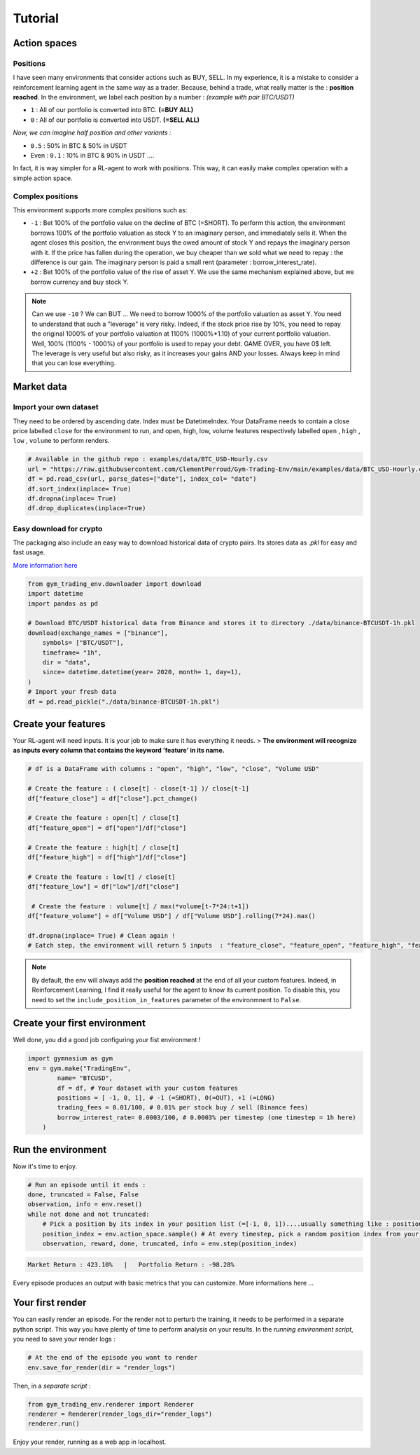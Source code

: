 Tutorial
===================

Action spaces
----------------------

Positions
^^^^^^^^^

I have seen many environments that consider actions such as BUY, SELL. In my experience, it is a mistake to consider a reinforcement learning agent in the same way as a trader. Because, behind a trade, what really matter is the : **position reached**. In the environment, we label each position by a number :
*(example with pair BTC/USDT)*

* ``1`` : All of our portfolio is converted into BTC. **(=BUY ALL)**
* ``0`` : All of our portfolio is converted into USDT. **(=SELL ALL)**
*Now, we can imagine half position and other variants :*

* ``0.5`` : 50% in BTC & 50% in USDT
* Even : ``0.1`` : 10% in BTC & 90% in USDT ....
In fact, it is way simpler for a RL-agent to work with positions. This way, it can easily make complex operation with a simple action space.

.. code-block::python
  
    positions = [0, 0.5, 1]
    #... environment has been initialized with your positions list on pair BTC/USDT
    _ = env.step(1)
    # You just told the environment the reached the position : positions[1] = 0.5 ! The environment manages the trades to reach this 50% BTC, 50% USDT
 

Complex positions
^^^^^^^^^^^^^^^^

This environment supports more complex positions such as:

* ``-1`` : Bet 100% of the portfolio value on the decline of BTC (=SHORT). To perform this action, the environment borrows 100% of the portfolio valuation as stock Y to an imaginary person, and immediately sells it. When the agent closes this position, the environment buys the owed amount of stock Y and repays the imaginary person with it. If the price has fallen during the operation, we buy cheaper than we sold what we need to repay : the difference is our gain. The imaginary person is paid a small rent (parameter : borrow_interest_rate).
* ``+2`` : Bet 100% of the portfolio value of the rise of asset Y. We use the same mechanism explained above, but we borrow currency and buy stock Y.

.. note::

  Can we use ``-10`` ?
  We can BUT ... We need to borrow 1000% of the portfolio valuation as asset Y. You need to understand that such a "leverage" is very risky. Indeed, if the stock price rise by 10%, you need to repay the original 1000% of your portfolio valuation at 1100% (1000%*1.10) of your current portfolio valuation. Well, 100% (1100% - 1000%) of your portfolio is used to repay your debt. GAME OVER, you have 0$ left. The leverage is very useful but also risky, as it increases your gains AND your losses. Always keep in mind that you can lose everything.


Market data
-------------------

Import your own dataset
^^^^^^^^^^

They need to be ordered by ascending date. Index must be DatetimeIndex. Your DataFrame needs to contain a close price labelled ``close`` for the environment to run, and open, high, low, volume features respectively labelled ``open`` , ``high`` , ``low`` , ``volume`` to perform renders.

.. code-block:: python

  # Available in the github repo : examples/data/BTC_USD-Hourly.csv
  url = "https://raw.githubusercontent.com/ClementPerroud/Gym-Trading-Env/main/examples/data/BTC_USD-Hourly.csv"
  df = pd.read_csv(url, parse_dates=["date"], index_col= "date")
  df.sort_index(inplace= True)
  df.dropna(inplace= True)
  df.drop_duplicates(inplace=True)

  
Easy download for crypto
^^^^^^^^^^^^^^^^
The packaging also include an easy way to download historical data of crypto pairs. Its stores data as `.pkl` for easy and fast usage. 

`More information here  <https://gym-trading-env.readthedocs.io/en/latest/download.html>`_

.. code-block:: python

  from gym_trading_env.downloader import download
  import datetime
  import pandas as pd
  
  # Download BTC/USDT historical data from Binance and stores it to directory ./data/binance-BTCUSDT-1h.pkl
  download(exchange_names = ["binance"],
      symbols= ["BTC/USDT"],
      timeframe= "1h",
      dir = "data",
      since= datetime.datetime(year= 2020, month= 1, day=1),
  )
  # Import your fresh data
  df = pd.read_pickle("./data/binance-BTCUSDT-1h.pkl")


Create your features
-------------------

Your RL-agent will need inputs. It is your job to make sure it has everything it needs. 
> **The environment will recognize as inputs every column that contains the keyword 'feature' in its name.**

.. code-block:: python

  # df is a DataFrame with columns : "open", "high", "low", "close", "Volume USD"
  
  # Create the feature : ( close[t] - close[t-1] )/ close[t-1]
  df["feature_close"] = df["close"].pct_change() 
  
  # Create the feature : open[t] / close[t]
  df["feature_open"] = df["open"]/df["close"]
  
  # Create the feature : high[t] / close[t]
  df["feature_high"] = df["high"]/df["close"]
  
  # Create the feature : low[t] / close[t]
  df["feature_low"] = df["low"]/df["close"]
  
   # Create the feature : volume[t] / max(*volume[t-7*24:t+1])
  df["feature_volume"] = df["Volume USD"] / df["Volume USD"].rolling(7*24).max()
  
  df.dropna(inplace= True) # Clean again !
  # Eatch step, the environment will return 5 inputs  : "feature_close", "feature_open", "feature_high", "feature_low", "feature_volume"
  
.. note::

  By default, the env will always add the **position reached** at the end of all your custom features. Indeed, in Reinforcement Learning, I find it really useful for the agent to know its current position. To disable this, you need to set the ``include_position_in_features`` parameter of the environmnent to ``False``.
 
 
Create your first environment
-------------------

Well done, you did a good job configuring your fist environment !

.. code-block:: python

  import gymnasium as gym
  env = gym.make("TradingEnv",
          name= "BTCUSD",
          df = df, # Your dataset with your custom features 
          positions = [ -1, 0, 1], # -1 (=SHORT), 0(=OUT), +1 (=LONG)
          trading_fees = 0.01/100, # 0.01% per stock buy / sell (Binance fees)
          borrow_interest_rate= 0.0003/100, # 0.0003% per timestep (one timestep = 1h here)
      )
  
Run the environment
-------------------

Now it's time to enjoy.

.. code-block:: python
 
  # Run an episode until it ends :
  done, truncated = False, False
  observation, info = env.reset()
  while not done and not truncated:
      # Pick a position by its index in your position list (=[-1, 0, 1])....usually something like : position_index = your_policy(observation)
      position_index = env.action_space.sample() # At every timestep, pick a random position index from your position list (=[-1, 0, 1])
      observation, reward, done, truncated, info = env.step(position_index)
 
.. code-block:: bash

  Market Return : 423.10%   |   Portfolio Return : -98.28%

Every episode produces an output with basic metrics that you can customize. More informations here ...

Your first render
-------------------

You can easily render an episode. For the render not to perturb the training, it needs to be performed in a separate python script. This way you have plenty of time to perform analysis on your results. In the *running environment script*, you need to save your render logs :

.. code-block:: python

  # At the end of the episode you want to render
  env.save_for_render(dir = "render_logs")

Then, in a *separate script* :

.. code-block:: python

  from gym_trading_env.renderer import Renderer
  renderer = Renderer(render_logs_dir="render_logs")
  renderer.run()
 
Enjoy your render, running as a web app in localhost.


  
